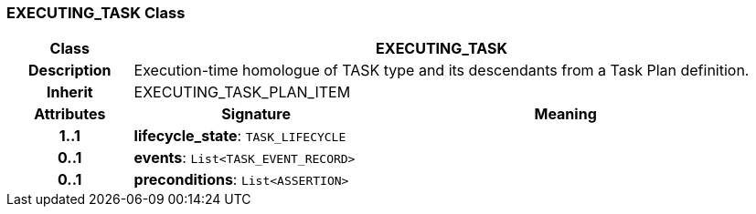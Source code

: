 === EXECUTING_TASK Class

[cols="^1,2,3"]
|===
h|*Class*
2+^h|*EXECUTING_TASK*

h|*Description*
2+a|Execution-time homologue of TASK type and its descendants from a Task Plan definition.

h|*Inherit*
2+|EXECUTING_TASK_PLAN_ITEM

h|*Attributes*
^h|*Signature*
^h|*Meaning*

h|*1..1*
|*lifecycle_state*: `TASK_LIFECYCLE`
a|

h|*0..1*
|*events*: `List<TASK_EVENT_RECORD>`
a|

h|*0..1*
|*preconditions*: `List<ASSERTION>`
a|
|===

